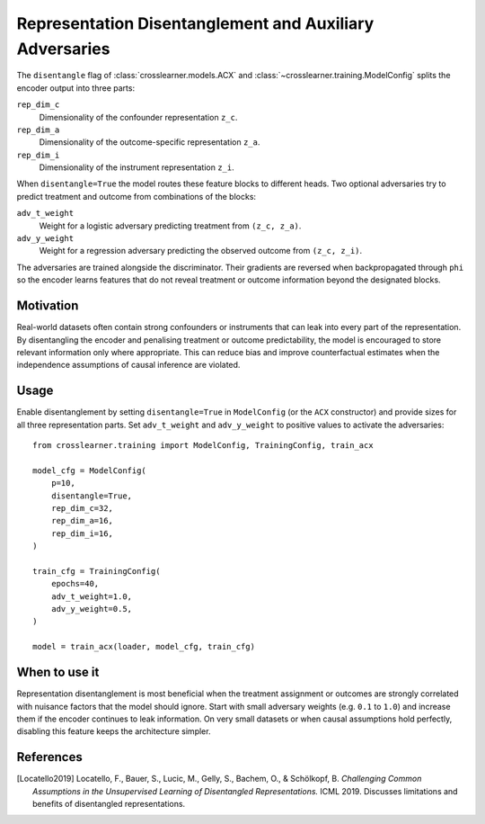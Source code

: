 Representation Disentanglement and Auxiliary Adversaries
=======================================================

The ``disentangle`` flag of :class:`crosslearner.models.ACX` and
:class:`~crosslearner.training.ModelConfig` splits the encoder output into
three parts:

``rep_dim_c``
    Dimensionality of the confounder representation ``z_c``.
``rep_dim_a``
    Dimensionality of the outcome-specific representation ``z_a``.
``rep_dim_i``
    Dimensionality of the instrument representation ``z_i``.

When ``disentangle=True`` the model routes these feature blocks to different
heads. Two optional adversaries try to predict treatment and outcome from
combinations of the blocks:

``adv_t_weight``
    Weight for a logistic adversary predicting treatment from
    ``(z_c, z_a)``.
``adv_y_weight``
    Weight for a regression adversary predicting the observed outcome from
    ``(z_c, z_i)``.

The adversaries are trained alongside the discriminator. Their gradients are
reversed when backpropagated through ``phi`` so the encoder learns features that
do not reveal treatment or outcome information beyond the designated blocks.

Motivation
----------

Real-world datasets often contain strong confounders or instruments that can
leak into every part of the representation. By disentangling the encoder and
penalising treatment or outcome predictability, the model is encouraged to store
relevant information only where appropriate. This can reduce bias and improve
counterfactual estimates when the independence assumptions of causal inference
are violated.

Usage
-----

Enable disentanglement by setting ``disentangle=True`` in ``ModelConfig`` (or the
``ACX`` constructor) and provide sizes for all three representation parts. Set
``adv_t_weight`` and ``adv_y_weight`` to positive values to activate the
adversaries::

   from crosslearner.training import ModelConfig, TrainingConfig, train_acx

   model_cfg = ModelConfig(
       p=10,
       disentangle=True,
       rep_dim_c=32,
       rep_dim_a=16,
       rep_dim_i=16,
   )

   train_cfg = TrainingConfig(
       epochs=40,
       adv_t_weight=1.0,
       adv_y_weight=0.5,
   )

   model = train_acx(loader, model_cfg, train_cfg)

When to use it
--------------

Representation disentanglement is most beneficial when the treatment assignment
or outcomes are strongly correlated with nuisance factors that the model should
ignore. Start with small adversary weights (e.g. ``0.1`` to ``1.0``) and
increase them if the encoder continues to leak information. On very small
datasets or when causal assumptions hold perfectly, disabling this feature keeps
the architecture simpler.

References
----------

.. [Locatello2019] Locatello, F., Bauer, S., Lucic, M., Gelly, S., Bachem, O.,
   & Schölkopf, B. *Challenging Common Assumptions in the Unsupervised Learning
   of Disentangled Representations.* ICML 2019. Discusses limitations and
   benefits of disentangled representations.
